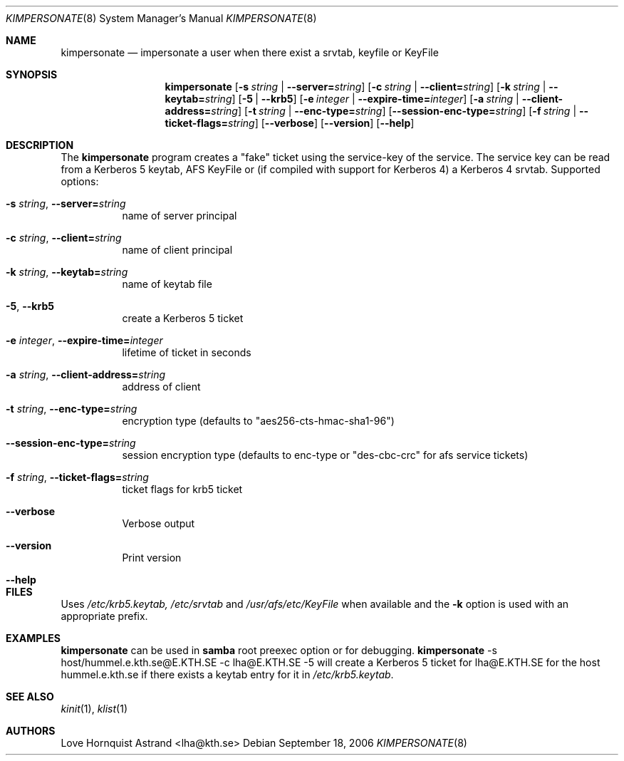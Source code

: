 .\"	$NetBSD: kimpersonate.8,v 1.3.22.1 2014/08/10 06:47:27 tls Exp $
.\"
.\" Copyright (c) 2002 - 2007 Kungliga Tekniska Högskolan
.\" (Royal Institute of Technology, Stockholm, Sweden).
.\" All rights reserved.
.\"
.\" Redistribution and use in source and binary forms, with or without
.\" modification, are permitted provided that the following conditions
.\" are met:
.\"
.\" 1. Redistributions of source code must retain the above copyright
.\"    notice, this list of conditions and the following disclaimer.
.\"
.\" 2. Redistributions in binary form must reproduce the above copyright
.\"    notice, this list of conditions and the following disclaimer in the
.\"    documentation and/or other materials provided with the distribution.
.\"
.\" 3. Neither the name of the Institute nor the names of its contributors
.\"    may be used to endorse or promote products derived from this software
.\"    without specific prior written permission.
.\"
.\" THIS SOFTWARE IS PROVIDED BY THE INSTITUTE AND CONTRIBUTORS ``AS IS'' AND
.\" ANY EXPRESS OR IMPLIED WARRANTIES, INCLUDING, BUT NOT LIMITED TO, THE
.\" IMPLIED WARRANTIES OF MERCHANTABILITY AND FITNESS FOR A PARTICULAR PURPOSE
.\" ARE DISCLAIMED.  IN NO EVENT SHALL THE INSTITUTE OR CONTRIBUTORS BE LIABLE
.\" FOR ANY DIRECT, INDIRECT, INCIDENTAL, SPECIAL, EXEMPLARY, OR CONSEQUENTIAL
.\" DAMAGES (INCLUDING, BUT NOT LIMITED TO, PROCUREMENT OF SUBSTITUTE GOODS
.\" OR SERVICES; LOSS OF USE, DATA, OR PROFITS; OR BUSINESS INTERRUPTION)
.\" HOWEVER CAUSED AND ON ANY THEORY OF LIABILITY, WHETHER IN CONTRACT, STRICT
.\" LIABILITY, OR TORT (INCLUDING NEGLIGENCE OR OTHERWISE) ARISING IN ANY WAY
.\" OUT OF THE USE OF THIS SOFTWARE, EVEN IF ADVISED OF THE POSSIBILITY OF
.\" SUCH DAMAGE.
.\"
.\" Id
.\"
.Dd September 18, 2006
.Dt KIMPERSONATE 8
.Os
.Sh NAME
.Nm kimpersonate
.Nd impersonate a user when there exist a srvtab, keyfile or KeyFile
.Sh SYNOPSIS
.Nm
.Op Fl s Ar string \*(Ba Fl Fl server= Ns Ar string
.Op Fl c Ar string \*(Ba Fl Fl client= Ns Ar string
.Op Fl k Ar string \*(Ba Fl Fl keytab= Ns Ar string
.Op Fl 5 | Fl Fl krb5
.Op Fl e Ar integer \*(Ba Fl Fl expire-time= Ns Ar integer
.Op Fl a Ar string \*(Ba Fl Fl client-address= Ns Ar string
.Op Fl t Ar string \*(Ba Fl Fl enc-type= Ns Ar string
.Op Fl Fl session-enc-type= Ns Ar string
.Op Fl f Ar string \*(Ba Fl Fl ticket-flags= Ns Ar string
.Op Fl Fl verbose
.Op Fl Fl version
.Op Fl Fl help
.Sh DESCRIPTION
The
.Nm
program creates a "fake" ticket using the service-key of the service.
The service key can be read from a Kerberos 5 keytab, AFS KeyFile or
(if compiled with support for Kerberos 4) a Kerberos 4 srvtab.
Supported options:
.Bl -tag -width Ds
.It Fl s Ar string Ns , Fl Fl server= Ns Ar string
name of server principal
.It Fl c Ar string Ns , Fl Fl client= Ns Ar string
name of client principal
.It Fl k Ar string Ns , Fl Fl keytab= Ns Ar string
name of keytab file
.It Fl 5 Ns , Fl Fl krb5
create a Kerberos 5 ticket
.It Fl e Ar integer Ns , Fl Fl expire-time= Ns Ar integer
lifetime of ticket in seconds
.It Fl a Ar string Ns , Fl Fl client-address= Ns Ar string
address of client
.It Fl t Ar string Ns , Fl Fl enc-type= Ns Ar string
encryption type (defaults to "aes256-cts-hmac-sha1-96")
.It Fl Fl session-enc-type= Ns Ar string
session encryption type (defaults to enc-type or "des-cbc-crc" for afs service tickets)
.It Fl f Ar string Ns , Fl Fl ticket-flags= Ns Ar string
ticket flags for krb5 ticket
.It Fl Fl verbose
Verbose output
.It Fl Fl version
Print version
.It Fl Fl help
.El
.Sh FILES
Uses
.Pa /etc/krb5.keytab,
.Pa /etc/srvtab
and
.Pa /usr/afs/etc/KeyFile
when available and the
.Fl k
option is used with an appropriate prefix.
.Sh EXAMPLES
.Nm
can be used in
.Nm samba
root preexec option
or for debugging.
.Nm
-s host/hummel.e.kth.se@E.KTH.SE -c lha@E.KTH.SE -5
will create a Kerberos 5 ticket for lha@E.KTH.SE for the host
hummel.e.kth.se if there exists a keytab entry for it in
.Pa /etc/krb5.keytab .
.Sh SEE ALSO
.Xr kinit 1 ,
.Xr klist 1
.Sh AUTHORS
Love Hornquist Astrand <lha@kth.se>
